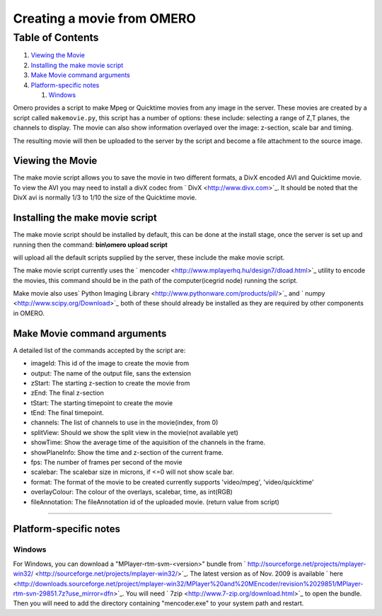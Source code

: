 Creating a movie from OMERO
===========================

Table of Contents
^^^^^^^^^^^^^^^^^

#. `Viewing the Movie <#ViewingtheMovie>`_
#. `Installing the make movie script <#Installingthemakemoviescript>`_
#. `Make Movie command arguments <#MakeMoviecommandarguments>`_
#. `Platform-specific notes <#Platform-specificnotes>`_

   #. `Windows <#Windows>`_

Omero provides a script to make Mpeg or Quicktime movies from any image
in the server. These movies are created by a script called
``makemovie.py``, this script has a number of options: these include:
selecting a range of Z,T planes, the channels to display. The movie can
also show information overlayed over the image: z-section, scale bar and
timing.

The resulting movie will then be uploaded to the server by the script
and become a file attachment to the source image.

Viewing the Movie
-----------------

The make movie script allows you to save the movie in two different
formats, a DivX encoded AVI and Quicktime movie. To view the AVI you may
need to install a divX codec from ` DivX <http://www.divx.com>`_. It
should be noted that the DivX avi is normally 1/3 to 1/10 the size of
the Quicktime movie.

Installing the make movie script
--------------------------------

The make movie script should be installed by default, this can be done
at the install stage, once the server is set up and running then the
command: **bin\\omero upload script**

will upload all the default scripts supplied by the server, these
include the make movie script.

The make movie script currently uses the
` mencoder <http://www.mplayerhq.hu/design7/dload.html>`_ utility to
encode the movies, this command should be in the path of the
computer(icegrid node) running the script.

Make movie also uses\ ` Python Imaging
Library <http://www.pythonware.com/products/pil/>`_ and
` numpy <http://www.scipy.org/Download>`_ both of these should already
be installed as they are required by other components in OMERO.

Make Movie command arguments
----------------------------

A detailed list of the commands accepted by the script are:

-  imageId: This id of the image to create the movie from
-  output: The name of the output file, sans the extension
-  zStart: The starting z-section to create the movie from
-  zEnd: The final z-section
-  tStart: The starting timepoint to create the movie
-  tEnd: The final timepoint.
-  channels: The list of channels to use in the movie(index, from 0)
-  splitView: Should we show the split view in the movie(not available
   yet)
-  showTime: Show the average time of the aquisition of the channels in
   the frame.
-  showPlaneInfo: Show the time and z-section of the current frame.
-  fps: The number of frames per second of the movie
-  scalebar: The scalebar size in microns, if <=0 will not show scale
   bar.
-  format: The format of the movie to be created currently supports
   'video/mpeg', 'video/quicktime'
-  overlayColour: The colour of the overlays, scalebar, time, as
   int(RGB)
-  fileAnnotation: The fileAnnotation id of the uploaded movie. (return
   value from script)

--------------

Platform-specific notes
-----------------------

Windows
~~~~~~~

For Windows, you can download a "MPlayer-rtm-svm-<version>" bundle from
` http://sourceforge.net/projects/mplayer-win32/ <http://sourceforge.net/projects/mplayer-win32/>`_.
The latest version as of Nov. 2009 is available
` here <http://downloads.sourceforge.net/project/mplayer-win32/MPlayer%20and%20MEncoder/revision%2029851/MPlayer-rtm-svn-29851.7z?use_mirror=dfn>`_.
You will need ` 7zip <http://www.7-zip.org/download.html>`_ to open the
bundle. Then you will need to add the directory containing
"mencoder.exe" to your system path and restart.
